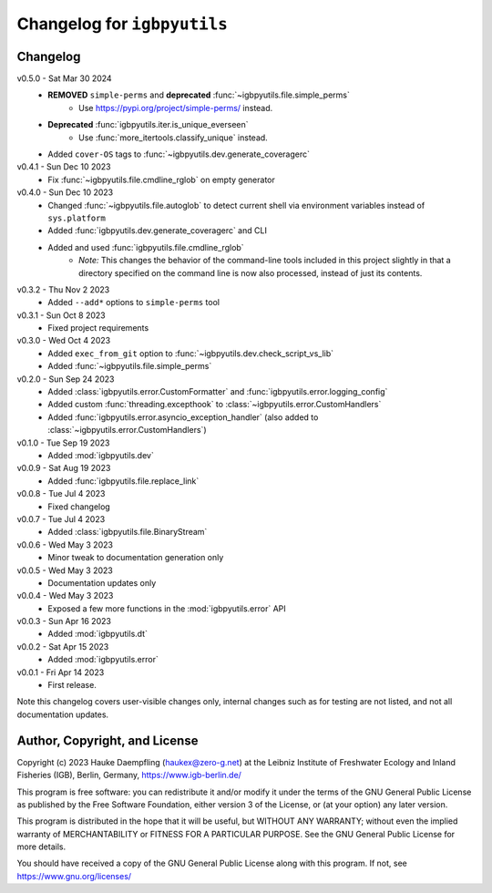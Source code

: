 Changelog for ``igbpyutils``
============================

Changelog
---------

v0.5.0 - Sat Mar 30 2024
    - **REMOVED** ``simple-perms`` and **deprecated** :func:`~igbpyutils.file.simple_perms`
        - Use https://pypi.org/project/simple-perms/ instead.
    - **Deprecated** :func:`igbpyutils.iter.is_unique_everseen`
        - Use :func:`more_itertools.classify_unique` instead.
    - Added ``cover-OS`` tags to :func:`~igbpyutils.dev.generate_coveragerc`

v0.4.1 - Sun Dec 10 2023
    - Fix :func:`~igbpyutils.file.cmdline_rglob` on empty generator

v0.4.0 - Sun Dec 10 2023
    - Changed :func:`~igbpyutils.file.autoglob` to detect current shell
      via environment variables instead of ``sys.platform``
    - Added :func:`igbpyutils.dev.generate_coveragerc` and CLI
    - Added and used :func:`igbpyutils.file.cmdline_rglob`
        - *Note:* This changes the behavior of the command-line tools included in
          this project slightly in that a directory specified on the command line
          is now also processed, instead of just its contents.

v0.3.2 - Thu Nov  2 2023
    - Added ``--add*`` options to ``simple-perms`` tool

v0.3.1 - Sun Oct  8 2023
    - Fixed project requirements

v0.3.0 - Wed Oct  4 2023
    - Added ``exec_from_git`` option to :func:`~igbpyutils.dev.check_script_vs_lib`
    - Added :func:`~igbpyutils.file.simple_perms`

v0.2.0 - Sun Sep 24 2023
    - Added :class:`igbpyutils.error.CustomFormatter` and :func:`igbpyutils.error.logging_config`
    - Added custom :func:`threading.excepthook` to :class:`~igbpyutils.error.CustomHandlers`
    - Added :func:`igbpyutils.error.asyncio_exception_handler`
      (also added to :class:`~igbpyutils.error.CustomHandlers`)

v0.1.0 - Tue Sep 19 2023
    - Added :mod:`igbpyutils.dev`

v0.0.9 - Sat Aug 19 2023
    - Added :func:`igbpyutils.file.replace_link`

v0.0.8 - Tue Jul  4 2023
    - Fixed changelog

v0.0.7 - Tue Jul  4 2023
    - Added :class:`igbpyutils.file.BinaryStream`

v0.0.6 - Wed May  3 2023
    - Minor tweak to documentation generation only

v0.0.5 - Wed May  3 2023
    - Documentation updates only

v0.0.4 - Wed May  3 2023
    - Exposed a few more functions in the :mod:`igbpyutils.error` API

v0.0.3 - Sun Apr 16 2023
    - Added :mod:`igbpyutils.dt`

v0.0.2 - Sat Apr 15 2023
    - Added :mod:`igbpyutils.error`

v0.0.1 - Fri Apr 14 2023
    - First release.

Note this changelog covers user-visible changes only, internal changes
such as for testing are not listed, and not all documentation updates.

Author, Copyright, and License
------------------------------
Copyright (c) 2023 Hauke Daempfling (haukex@zero-g.net)
at the Leibniz Institute of Freshwater Ecology and Inland Fisheries (IGB),
Berlin, Germany, https://www.igb-berlin.de/

This program is free software: you can redistribute it and/or modify
it under the terms of the GNU General Public License as published by
the Free Software Foundation, either version 3 of the License, or
(at your option) any later version.

This program is distributed in the hope that it will be useful,
but WITHOUT ANY WARRANTY; without even the implied warranty of
MERCHANTABILITY or FITNESS FOR A PARTICULAR PURPOSE. See the
GNU General Public License for more details.

You should have received a copy of the GNU General Public License
along with this program. If not, see https://www.gnu.org/licenses/

